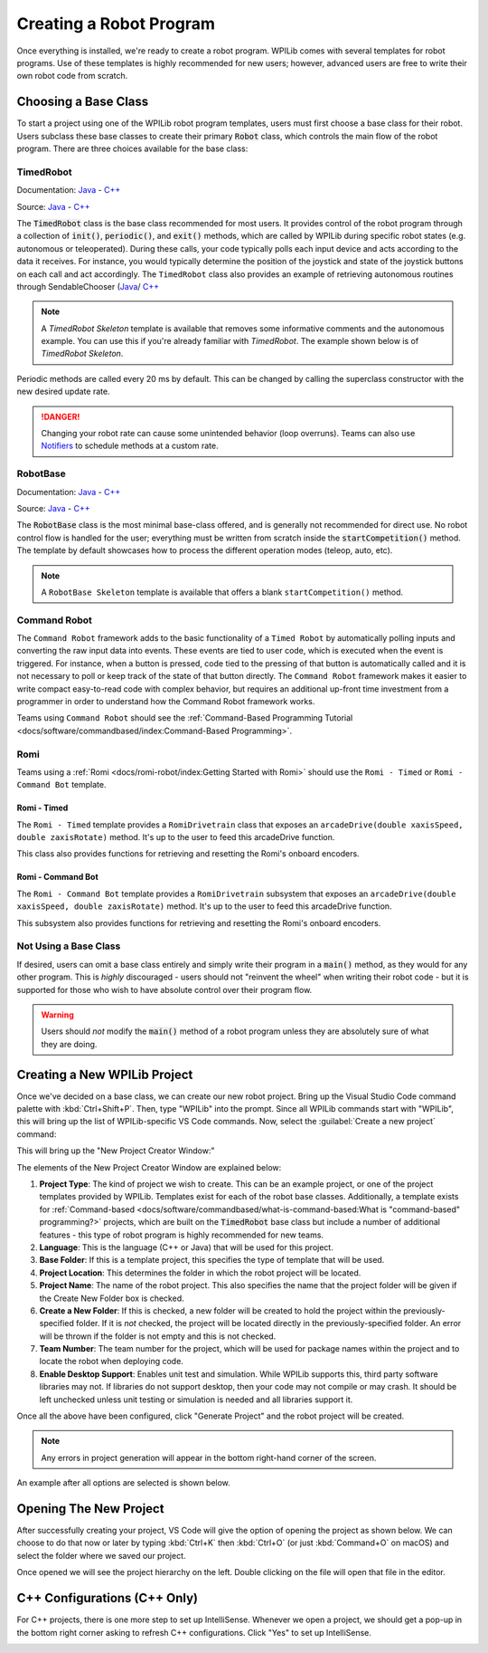Creating a Robot Program
========================

Once everything is installed, we're ready to create a robot program.  WPILib comes with several templates for robot programs.  Use of these templates is highly recommended for new users; however, advanced users are free to write their own robot code from scratch.

Choosing a Base Class
---------------------

To start a project using one of the WPILib robot program templates, users must first choose a base class for their robot.  Users subclass these base classes to create their primary :code:`Robot` class, which controls the main flow of the robot program.  There are three choices available for the base class:

TimedRobot
^^^^^^^^^^

Documentation:
`Java <https://github.wpilib.org/allwpilib/docs/beta/java/edu/wpi/first/wpilibj/TimedRobot.html>`__
- `C++ <https://github.wpilib.org/allwpilib/docs/beta/cpp/classfrc_1_1_timed_robot.html>`__

Source:
`Java <https://github.com/wpilibsuite/allwpilib/blob/main/wpilibj/src/main/java/edu/wpi/first/wpilibj/TimedRobot.java>`__
- `C++ <https://github.com/wpilibsuite/allwpilib/blob/main/wpilibc/src/main/native/cpp/TimedRobot.cpp>`__

The :code:`TimedRobot` class is the base class recommended for most users.  It provides control of the robot program through a collection of :code:`init()`, :code:`periodic()`, and :code:`exit()` methods, which are called by WPILib during specific robot states (e.g. autonomous or teleoperated). During these calls, your code typically polls each input device and acts according to the data it receives.  For instance, you would typically determine the position of the joystick and state of the joystick buttons on each call and act accordingly.  The ``TimedRobot`` class also provides an example of retrieving autonomous routines through SendableChooser (`Java <https://github.wpilib.org/allwpilib/docs/beta/java/edu/wpi/first/wpilibj/smartdashboard/SendableChooser.html>`__/ `C++ <https://github.wpilib.org/allwpilib/docs/beta/cpp/classfrc_1_1_sendable_chooser.html>`__

.. note:: A `TimedRobot Skeleton` template is available that removes some informative comments and the autonomous example. You can use this if you're already familiar with `TimedRobot`. The example shown below is of `TimedRobot Skeleton`.

.. tabs::

   .. group-tab:: Java

      .. rli:: https://raw.githubusercontent.com/wpilibsuite/allwpilib/v2023.4.3/wpilibjExamples/src/main/java/edu/wpi/first/wpilibj/templates/timedskeleton/Robot.java
         :language: java
         :lines: 7-55
         :linenos:
         :lineno-start: 7

   .. group-tab:: C++

      .. rli:: https://raw.githubusercontent.com/wpilibsuite/allwpilib/v2023.4.3/wpilibcExamples/src/main/cpp/templates/timedskeleton/cpp/Robot.cpp
         :language: cpp
         :lines: 5-29
         :linenos:
         :lineno-start: 5

Periodic methods are called every 20 ms by default. This can be changed by calling the superclass constructor with the new desired update rate.

.. danger:: Changing your robot rate can cause some unintended behavior (loop overruns). Teams can also use `Notifiers <https://github.wpilib.org/allwpilib/docs/beta/java/edu/wpi/first/wpilibj/Notifier.html>`__ to schedule methods at a custom rate.

.. tabs::

   .. code-tab:: java

      public Robot() {
        super(0.03); // Periodic methods will now be called every 30 ms.
      }

   .. code-tab:: c++

      Robot() : frc::TimedRobot(30_ms) {}

RobotBase
^^^^^^^^^

Documentation:
`Java <https://github.wpilib.org/allwpilib/docs/beta/java/edu/wpi/first/wpilibj/RobotBase.html>`__
- `C++ <https://github.wpilib.org/allwpilib/docs/beta/cpp/classfrc_1_1_robot_base.html>`__

Source:
`Java <https://github.com/wpilibsuite/allwpilib/blob/main/wpilibj/src/main/java/edu/wpi/first/wpilibj/RobotBase.java>`__
- `C++ <https://github.com/wpilibsuite/allwpilib/blob/main/wpilibc/src/main/native/cppcs/RobotBase.cpp>`__

The :code:`RobotBase` class is the most minimal base-class offered, and is generally not recommended for direct use.  No robot control flow is handled for the user; everything must be written from scratch inside the :code:`startCompetition()` method. The template by default showcases how to process the different operation modes (teleop, auto, etc).

.. note:: A ``RobotBase Skeleton`` template is available that offers a blank ``startCompetition()`` method.

Command Robot
^^^^^^^^^^^^^

The ``Command Robot`` framework adds to the basic functionality of a ``Timed Robot`` by automatically polling inputs and converting the raw input data into events.  These events are tied to user code, which is executed when the event is triggered.  For instance, when a button is pressed, code tied to the pressing of that button is automatically called and it is not necessary to poll or keep track of the state of that button directly.  The ``Command Robot`` framework makes it easier to write compact easy-to-read code with complex behavior, but requires an additional up-front time investment from a programmer in order to understand how the Command Robot framework works.

Teams using ``Command Robot`` should see the :ref:`Command-Based Programming Tutorial <docs/software/commandbased/index:Command-Based Programming>`.

Romi
^^^^

Teams using a :ref:`Romi <docs/romi-robot/index:Getting Started with Romi>` should use the ``Romi - Timed`` or ``Romi - Command Bot`` template.

Romi - Timed
~~~~~~~~~~~~

The ``Romi - Timed`` template provides a ``RomiDrivetrain`` class that exposes an ``arcadeDrive(double xaxisSpeed, double zaxisRotate)`` method. It's up to the user to feed this arcadeDrive function.

This class also provides functions for retrieving and resetting the Romi's onboard encoders.

Romi - Command Bot
~~~~~~~~~~~~~~~~~~

The ``Romi - Command Bot`` template provides a ``RomiDrivetrain`` subsystem that exposes an ``arcadeDrive(double xaxisSpeed, double zaxisRotate)`` method. It's up to the user to feed this arcadeDrive function.

This subsystem also provides functions for retrieving and resetting the Romi's onboard encoders.

Not Using a Base Class
^^^^^^^^^^^^^^^^^^^^^^

If desired, users can omit a base class entirely and simply write their program in a :code:`main()` method, as they would for any other program.  This is *highly* discouraged - users should not "reinvent the wheel" when writing their robot code - but it is supported for those who wish to have absolute control over their program flow.

.. warning:: Users should *not* modify the :code:`main()` method of a robot program unless they are absolutely sure of what they are doing.

Creating a New WPILib Project
-----------------------------

Once we've decided on a base class, we can create our new robot project.  Bring up the Visual Studio Code command palette with :kbd:`Ctrl+Shift+P`. Then, type "WPILib" into the prompt.  Since all WPILib commands start with "WPILib", this will bring up the list of WPILib-specific VS Code commands. Now, select the :guilabel:`Create a new project` command:

.. image:: images/creating-robot-program/create-new-project.png
   :alt: Highlights the "WPILib: Create a new project" command.

This will bring up the "New Project Creator Window:"

.. image:: images/creating-robot-program/new-project-creator.png
   :alt: The new project creator screen.

The elements of the New Project Creator Window are explained below:

1. **Project Type**: The kind of project we wish to create.  This can be an example project, or one of the project templates provided by WPILib.  Templates exist for each of the robot base classes.  Additionally, a template exists for :ref:`Command-based <docs/software/commandbased/what-is-command-based:What is "command-based" programming?>` projects, which are built on the :code:`TimedRobot` base class but include a number of additional features - this type of robot program is highly recommended for new teams.
2. **Language**: This is the language (C++ or Java) that will be used for this project.
3. **Base Folder**: If this is a template project, this specifies the type of template that will be used.
4. **Project Location**: This determines the folder in which the robot project will be located.
5. **Project Name**: The name of the robot project.  This also specifies the name that the project folder will be given if the Create New Folder box is checked.
6. **Create a New Folder**: If this is checked, a new folder will be created to hold the project within the previously-specified folder.  If it is *not* checked, the project will be located directly in the previously-specified folder.  An error will be thrown if the folder is not empty and this is not checked.
7. **Team Number**: The team number for the project, which will be used for package names within the project and to locate the robot when deploying code.
8. **Enable Desktop Support**: Enables unit test and simulation. While WPILib supports this, third party software libraries may not. If libraries do not support desktop, then your code may not compile or may crash. It should be left unchecked unless unit testing or simulation is needed and all libraries support it.

Once all the above have been configured, click "Generate Project" and the robot project will be created.

.. note:: Any errors in project generation will appear in the bottom right-hand corner of the screen.

An example after all options are selected is shown below.

.. image:: images/creating-robot-program/new-project-creator-configured.png
   :alt: The new project creator screen filled out.

Opening The New Project
-----------------------

After successfully creating your project, VS Code will give the option of opening the project as shown below. We can choose to do that now or later by typing :kbd:`Ctrl+K` then :kbd:`Ctrl+O` (or just :kbd:`Command+O` on macOS) and select the folder where we saved our project.

.. image:: images/importing-previous-project/opening-project.png
   :alt: Opening Project pop-up in VS Code

Once opened we will see the project hierarchy on the left. Double clicking on the file will open that file in the editor.

.. image:: images/creating-robot-program/opened-robot-project.png
   :alt: Opening a file in the VS Code editor.

C++ Configurations (C++ Only)
-----------------------------

For C++ projects, there is one more step to set up IntelliSense.  Whenever we open a project, we should get a pop-up in the bottom right corner asking to refresh C++ configurations.  Click "Yes" to set up IntelliSense.

.. image:: /docs/software/vscode-overview/images/importing-previous-project/cpp-configurations.png
   :alt: Choosing "Yes" when asked to refresh C++ configurations.
